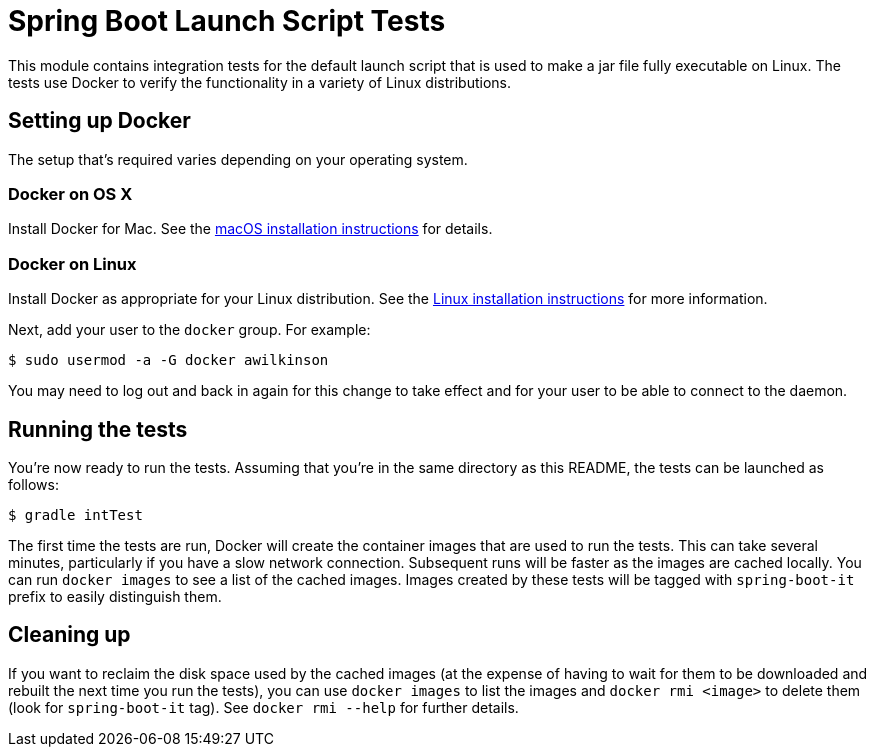 = Spring Boot Launch Script Tests

This module contains integration tests for the default launch script that is used
to make a jar file fully executable on Linux. The tests use Docker to verify the
functionality in a variety of Linux distributions.



== Setting up Docker

The setup that's required varies depending on your operating system.



=== Docker on OS X

Install Docker for Mac. See the https://docs.docker.com/docker-for-mac/install/[macOS
installation instructions] for details.



=== Docker on Linux

Install Docker as appropriate for your Linux distribution. See the
https://docs.docker.com/engine/installation/[Linux installation instructions] for more
information.

Next, add your user to the `docker` group. For example:

----
$ sudo usermod -a -G docker awilkinson
----

You may need to log out and back in again for this change to take effect and for your
user to be able to connect to the daemon.



== Running the tests

You're now ready to run the tests. Assuming that you're in the same directory as this
README, the tests can be launched as follows:

----
$ gradle intTest
----

The first time the tests are run, Docker will create the container images that are used to
run the tests. This can take several minutes, particularly if you have a slow network
connection. Subsequent runs will be faster as the images are cached locally. You can run
`docker images` to see a list of the cached images. Images created by these tests will be
tagged with `spring-boot-it` prefix to easily distinguish them.



== Cleaning up

If you want to reclaim the disk space used by the cached images (at the expense of having
to wait for them to be downloaded and rebuilt the next time you run the tests), you can
use `docker images` to list the images and `docker rmi <image>` to delete them (look for
`spring-boot-it` tag). See `docker rmi --help` for further details.
